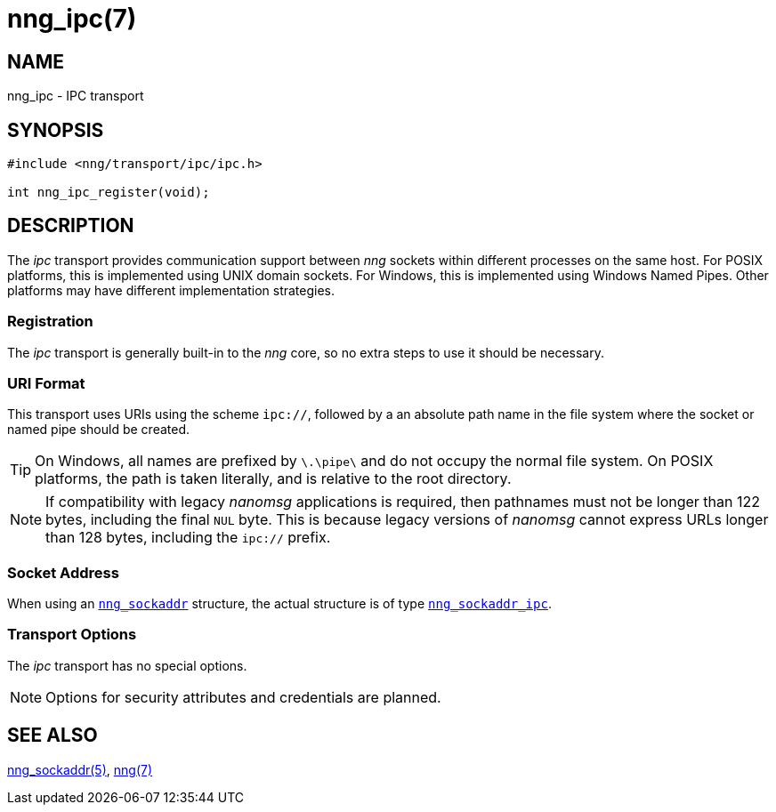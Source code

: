 = nng_ipc(7)
//
// Copyright 2018 Staysail Systems, Inc. <info@staysail.tech>
// Copyright 2018 Capitar IT Group BV <info@capitar.com>
//
// This document is supplied under the terms of the MIT License, a
// copy of which should be located in the distribution where this
// file was obtained (LICENSE.txt).  A copy of the license may also be
// found online at https://opensource.org/licenses/MIT.
//

== NAME

nng_ipc - IPC transport

== SYNOPSIS

[source,c]
----
#include <nng/transport/ipc/ipc.h>

int nng_ipc_register(void);
----

== DESCRIPTION

(((IPC)))(((transport, _ipc_)))
The ((_ipc_ transport)) provides communication support between
_nng_ sockets within different processes on the same host.
For POSIX platforms, this is implemented using ((UNIX domain sockets)).
For Windows, this is implemented using Windows ((Named Pipes)).
Other platforms may have different implementation strategies.

// We need to insert a reference to the nanomsg RFC.

=== Registration

The _ipc_ transport is generally built-in to the _nng_ core, so
no extra steps to use it should be necessary.

=== URI Format

(((URI, `ipc://`)))
This transport uses URIs using the scheme `ipc://`, followed by
a an absolute path name in the file system where the socket or named pipe
should be created.

TIP: On Windows, all names are prefixed by `\.\pipe\` and do not
occupy the normal file system.
On POSIX platforms, the path is taken literally,
and is relative to the root directory.

NOTE: If compatibility with legacy _nanomsg_ applications is required,
then pathnames must not be longer than 122 bytes, including the final
`NUL` byte.
This is because legacy versions of _nanomsg_ cannot express URLs
longer than 128 bytes, including the `ipc://` prefix.

=== Socket Address

When using an <<nng_sockaddr.5#,`nng_sockaddr`>> structure,
the actual structure is of type <<nng_sockaddr_ipc.5#,`nng_sockaddr_ipc`>>.

=== Transport Options

The _ipc_ transport has no special options.

NOTE: Options for security attributes and credentials are planned.

== SEE ALSO

<<nng_sockaddr.5#,nng_sockaddr(5)>>,
<<nng.7#,nng(7)>>
